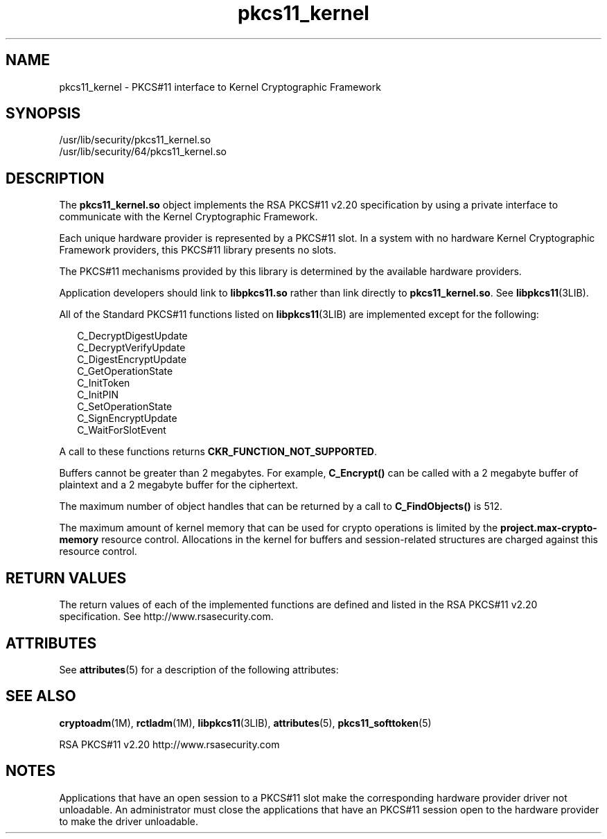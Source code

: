 '\" te
.\" Copyright (c) 2005, Sun Microsystems, Inc.  All Rights Reserved.
.\" Copyright (c) 2012-2013, J. Schilling
.\" Copyright (c) 2013, Andreas Roehler
.\" CDDL HEADER START
.\"
.\" The contents of this file are subject to the terms of the
.\" Common Development and Distribution License ("CDDL"), version 1.0.
.\" You may only use this file in accordance with the terms of version
.\" 1.0 of the CDDL.
.\"
.\" A full copy of the text of the CDDL should have accompanied this
.\" source.  A copy of the CDDL is also available via the Internet at
.\" http://www.opensource.org/licenses/cddl1.txt
.\"
.\" When distributing Covered Code, include this CDDL HEADER in each
.\" file and include the License file at usr/src/OPENSOLARIS.LICENSE.
.\" If applicable, add the following below this CDDL HEADER, with the
.\" fields enclosed by brackets "[]" replaced with your own identifying
.\" information: Portions Copyright [yyyy] [name of copyright owner]
.\"
.\" CDDL HEADER END
.TH pkcs11_kernel 5 "27 Oct 2005" "SunOS 5.11" "Standards, Environments, and Macros"
.SH NAME
pkcs11_kernel \- PKCS#11 interface to Kernel Cryptographic Framework
.SH SYNOPSIS
.LP
.nf
/usr/lib/security/pkcs11_kernel.so
/usr/lib/security/64/pkcs11_kernel.so
.fi

.SH DESCRIPTION
.sp
.LP
The
.B pkcs11_kernel.so
object implements the RSA PKCS#11 v2.20
specification by using a private interface to communicate with the Kernel
Cryptographic Framework.
.sp
.LP
Each unique hardware provider is represented by a PKCS#11 slot. In a system
with no hardware Kernel Cryptographic Framework providers, this PKCS#11
library presents no slots.
.sp
.LP
The PKCS#11 mechanisms provided by this library is determined by the
available hardware providers.
.sp
.LP
Application developers should link to
.B libpkcs11.so
rather than link
directly to
.BR pkcs11_kernel.so .
See
.BR libpkcs11 (3LIB).
.sp
.LP
All of the Standard PKCS#11 functions listed on
.BR libpkcs11 (3LIB)
are
implemented except for the following:
.sp
.in +2
.nf
C_DecryptDigestUpdate
C_DecryptVerifyUpdate
C_DigestEncryptUpdate
C_GetOperationState
C_InitToken
C_InitPIN
C_SetOperationState
C_SignEncryptUpdate
C_WaitForSlotEvent
.fi
.in -2

.sp
.LP
A call to these functions returns
.BR CKR_FUNCTION_NOT_SUPPORTED .
.sp
.LP
Buffers cannot be greater than 2 megabytes. For example, \fBC_Encrypt()\fR
can be called with a 2 megabyte buffer of plaintext and a 2 megabyte buffer
for the ciphertext.
.sp
.LP
The maximum number of object handles that can be returned by a call to
.B C_FindObjects()
is 512.
.sp
.LP
The maximum amount of kernel memory that can be used for crypto operations
is limited by the
.B project.max-crypto-memory
resource control.
Allocations in the kernel for buffers and session-related structures are
charged against this resource control.
.SH RETURN VALUES
.sp
.LP
The return values of each of the implemented functions are defined and
listed in the RSA PKCS#11 v2.20 specification. See
http://www.rsasecurity.com.
.SH ATTRIBUTES
.sp
.LP
See
.BR attributes (5)
for a description of the following attributes:
.sp

.sp
.TS
tab() box;
cw(2.75i) |cw(2.75i)
lw(2.75i) |lw(2.75i)
.
ATTRIBUTE TYPEATTRIBUTE VALUE
_
Interface StabilityStandard: PKCS#11 v2.20
_
MT-LevelT{
MT-Safe with exceptions. See section 6.5.2 of RSA PKCS#11 v2.20
T}
.TE

.SH SEE ALSO
.sp
.LP
.BR cryptoadm (1M),
.BR rctladm (1M),
.BR libpkcs11 (3LIB),
.BR attributes (5),
.BR pkcs11_softtoken (5)
.sp
.LP
RSA PKCS#11 v2.20 http://www.rsasecurity.com
.SH NOTES
.sp
.LP
Applications that have an open session to a PKCS#11 slot make the
corresponding hardware provider driver not unloadable. An administrator must
close the applications that have an PKCS#11 session open to the hardware
provider to make the driver unloadable.
